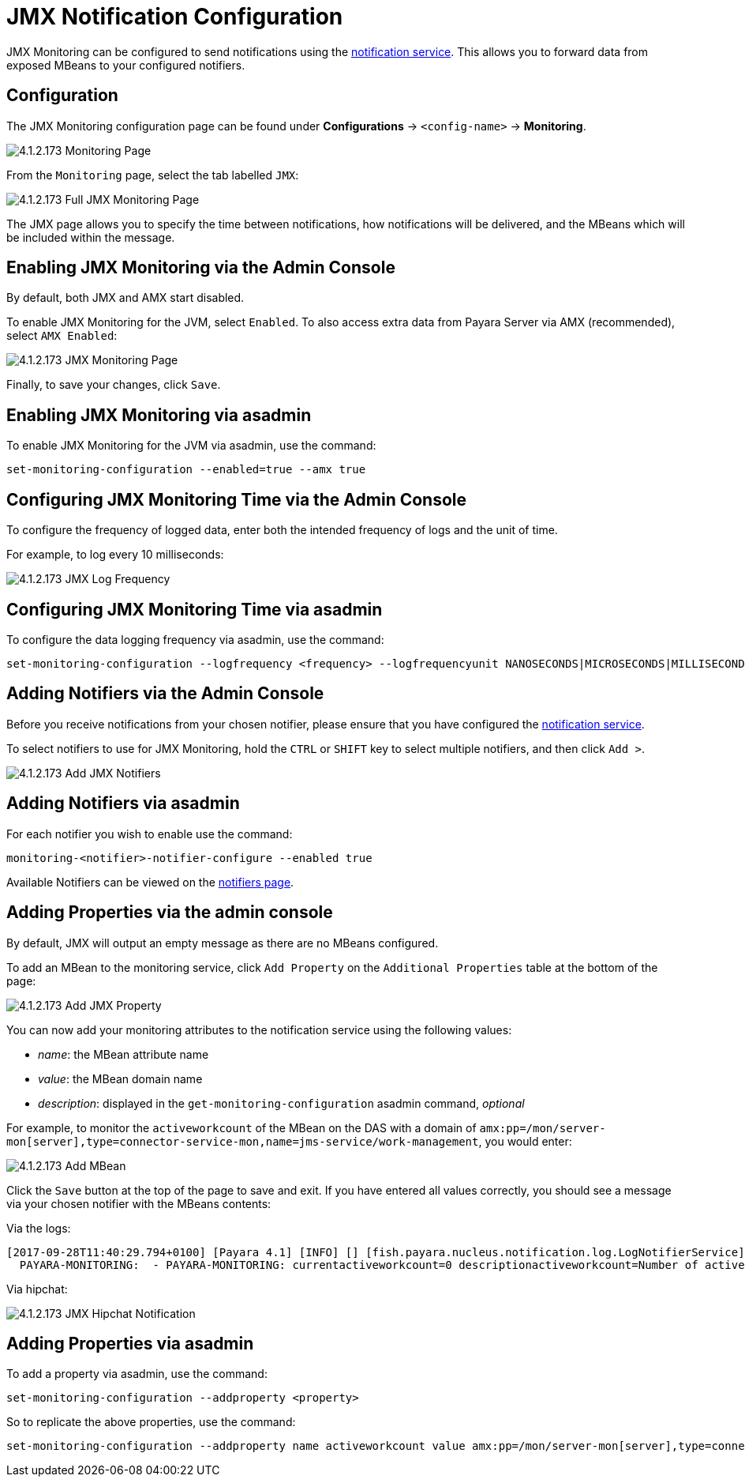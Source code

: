 = JMX Notification Configuration

JMX Monitoring can be configured to send notifications using the
link:/documentation/extended-documentation/notification-service/notification-service.adoc[notification service].
This allows you to forward data from exposed MBeans to your configured
notifiers.

== Configuration

The JMX Monitoring configuration page can be found under *Configurations* ->
`<config-name>` -> *Monitoring*.

image:/images/jmx-monitoring-service/monitoring-page.png[4.1.2.173 Monitoring Page]

From the `Monitoring` page, select the tab labelled `JMX`:

image:/images/jmx-monitoring-service/jmx-monitoring-page-full.png[4.1.2.173 Full JMX Monitoring Page]

The JMX page allows you to specify the time between notifications, how
notifications will be delivered, and the MBeans which will be included within
the message.

== Enabling JMX Monitoring via the Admin Console

By default, both JMX and AMX start disabled.

To enable JMX Monitoring for the JVM, select `Enabled`. To also access extra
data from Payara Server via AMX (recommended), select `AMX Enabled`:

image:/images/jmx-monitoring-service/jmx-monitoring-page-jmx-amx-enabled.png[4.1.2.173 JMX Monitoring Page, with both JMX and AMX enabled]

Finally, to save your changes, click `Save`.

== Enabling JMX Monitoring via asadmin

To enable JMX Monitoring for the JVM via asadmin, use the command:

[source, shell]
----
set-monitoring-configuration --enabled=true --amx true
----

== Configuring JMX Monitoring Time via the Admin Console

To configure the frequency of logged data, enter both the intended frequency
of logs and the unit of time.

For example, to log every 10 milliseconds:

image:/images/jmx-monitoring-service/jmx-log-frequency.png[4.1.2.173 JMX Log Frequency]

== Configuring JMX Monitoring Time via asadmin

To configure the data logging frequency via asadmin, use the command:

[source, shell]
----
set-monitoring-configuration --logfrequency <frequency> --logfrequencyunit NANOSECONDS|MICROSECONDS|MILLISECONDS|SECONDS|MINUTES|HOURS|DAYS
----

== Adding Notifiers via the Admin Console

Before you receive notifications from your chosen notifier, please ensure
that you have configured the
link:/documentation/extended-documentation/notification-service/notification-service.adoc[notification service].

To select notifiers to use for JMX Monitoring, hold the `CTRL` or `SHIFT` key
to select multiple notifiers, and then click `Add >`.

image:/images/jmx-monitoring-service/jmx-add-notifiers.png[4.1.2.173 Add JMX Notifiers]

== Adding Notifiers via asadmin

For each notifier you wish to enable use the command:

[source, shell]
----
monitoring-<notifier>-notifier-configure --enabled true
----

Available Notifiers can be viewed on the link:/documentation/extended-documentation/notification-service/notifiers.adoc[notifiers page].

== Adding Properties via the admin console

By default, JMX will output an empty message as there are no MBeans configured.

To add an MBean to the monitoring service, click `Add Property` on the
`Additional Properties` table at the bottom of the page:

image:/images/jmx-monitoring-service/jmx-add-property.png[4.1.2.173 Add JMX Property]

You can now add your monitoring attributes to the notification service using
the following values:

* _name_: the MBean attribute name
* _value_: the MBean domain name
* _description_: displayed in the `get-monitoring-configuration` asadmin
command, _optional_

For example, to monitor the `activeworkcount` of the MBean on the DAS with a
domain of `amx:pp=/mon/server-mon[server],type=connector-service-mon,name=jms-service/work-management`,
you would enter:

image:/images/jmx-monitoring-service/jmx-add-MBean.png[4.1.2.173 Add MBean]

Click the `Save` button at the top of the page to save and exit. If you have
entered all values correctly, you should see a message via your chosen notifier
 with the MBeans contents:

Via the logs:
[source, shell]
----
[2017-09-28T11:40:29.794+0100] [Payara 4.1] [INFO] [] [fish.payara.nucleus.notification.log.LogNotifierService] [tid: _ThreadID=283 _ThreadName=payara-monitoring-service(12)] [timeMillis: 1506595229794] [levelValue: 800] [[
  PAYARA-MONITORING:  - PAYARA-MONITORING: currentactiveworkcount=0 descriptionactiveworkcount=Number of active work objects highWaterMarkactiveworkcount=0 lastSampleTimeactiveworkcount=-1 lowWaterMarkactiveworkcount=0 nameactiveworkcount=ActiveWorkCount startTimeactiveworkcount=1506528555032 unitactiveworkcount=count ]]
----

Via hipchat:

image:/images/jmx-monitoring-service/jmx-notifier-hipchat.png[4.1.2.173 JMX Hipchat Notification]



== Adding Properties via asadmin

To add a property via asadmin, use the command:

[source, shell]
----
set-monitoring-configuration --addproperty <property>
----

So to replicate the above properties, use the command:

----
set-monitoring-configuration --addproperty name activeworkcount value amx:pp=/mon/server-mon[server],type=connector-service-mon,name=jms-service/work-management description "Count all connections"
